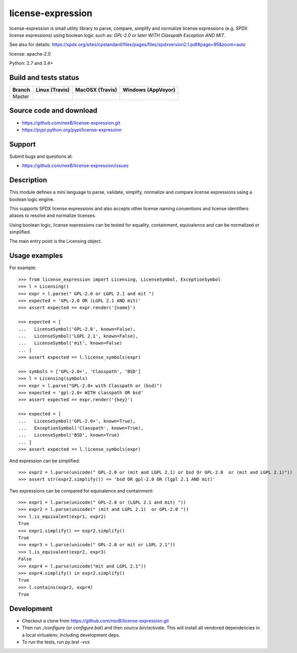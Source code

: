 ===============================
license-expression
===============================

license-expression is small utility library to parse, compare, simplify and normalize
license expressions (e.g. SPDX license expressions) using boolean logic such as:
`GPL-2.0 or later WITH Classpath Exception AND MIT`.


See also for details:
https://spdx.org/sites/cpstandard/files/pages/files/spdxversion2.1.pdf#page=95&zoom=auto

license: apache-2.0

Python: 2.7 and 3.4+


Build and tests status
======================

+-------+-------------------------------------------------------------------------------+-------------------------------------------------------------------------------+-------------------------------------------------------------------------------------------------------------+
|Branch |                         **Linux (Travis)**                                    |                         **MacOSX (Travis)**                                   |                         **Windows (AppVeyor)**                                                              |
+=======+===============================================================================+===============================================================================+=============================================================================================================+
|       |.. image:: https://api.travis-ci.org/nexB/license-expression.png?branch=master |.. image:: https://api.travis-ci.org/nexB/license-expression.png?branch=master |.. image:: https://ci.appveyor.com/api/projects/status/github/nexB/license-expression?svg=true               |
|Master |   :target: https://travis-ci.org/nexB/license-expression                      |   :target: https://travis-ci.org/nexB/license-expression                      |   :target: https://ci.appveyor.com/project/nexB/license-expression                                          |
|       |   :alt: Linux Master branch tests status                                      |   :alt: MacOSX Master branch tests status                                     |   :alt: Windows Master branch tests status                                                                  |
+-------+-------------------------------------------------------------------------------+-------------------------------------------------------------------------------+-------------------------------------------------------------------------------------------------------------+


Source code and download
========================

* https://github.com/nexB/license-expression.git
* https://pypi.python.org/pypi/license-expression

Support
=======

Submit bugs and questions at:

* https://github.com/nexB/license-expression/issues

Description
===========
This module defines a mini language to parse, validate, simplify, normalize and
compare license expressions using a boolean logic engine.

This supports SPDX license expressions and also accepts other license naming
conventions and license identifiers aliases to resolve and normalize licenses.

Using boolean logic, license expressions can be tested for equality, containment,
equivalence and can be normalized or simplified.

The main entry point is the Licensing object.


Usage examples
==============

For example::

    >>> from license_expression import Licensing, LicenseSymbol, ExceptionSymbol
    >>> l = Licensing()
    >>> expr = l.parse(" GPL-2.0 or LGPL 2.1 and mit ")
    >>> expected = 'GPL-2.0 OR (LGPL 2.1 AND mit)'
    >>> assert expected == expr.render('{name}')

    >>> expected = [
    ...   LicenseSymbol('GPL-2.0', known=False),
    ...   LicenseSymbol('LGPL 2.1', known=False),
    ...   LicenseSymbol('mit', known=False)
    ... ]
    >>> assert expected == l.license_symbols(expr)

    >>> symbols = ['GPL-2.0+', 'Classpath', 'BSD']
    >>> l = Licensing(symbols)
    >>> expr = l.parse("GPL-2.0+ with Classpath or (bsd)")
    >>> expected = 'gpl-2.0+ WITH classpath OR bsd'
    >>> assert expected == expr.render('{key}')

    >>> expected = [
    ...   LicenseSymbol('GPL-2.0+', known=True),
    ...   ExceptionSymbol('Classpath', known=True),
    ...   LicenseSymbol('BSD', known=True)
    ... ]
    >>> assert expected == l.license_symbols(expr)


And expression can be simplified::

    >>> expr2 = l.parse(unicode(" GPL-2.0 or (mit and LGPL 2.1) or bsd Or GPL-2.0  or (mit and LGPL 2.1)"))
    >>> assert str(expr2.simplify()) == 'bsd OR gpl-2.0 OR (lgpl 2.1 AND mit)'
    

Two expressions can be compared for equivalence and containment::

    >>> expr1 = l.parse(unicode(" GPL-2.0 or (LGPL 2.1 and mit) "))
    >>> expr2 = l.parse(unicode(" (mit and LGPL 2.1)  or GPL-2.0 "))
    >>> l.is_equivalent(expr1, expr2)
    True
    >>> expr1.simplify() == expr2.simplify()
    True
    >>> expr3 = l.parse(unicode(" GPL-2.0 or mit or LGPL 2.1"))
    >>> l.is_equivalent(expr2, expr3)
    False
    >>> expr4 = l.parse(unicode("mit and LGPL 2.1"))
    >>> expr4.simplify() in expr2.simplify()
    True
    >>> l.contains(expr2, expr4)
    True

    
Development
===========

* Checkout a clone from https://github.com/nexB/license-expression.git
* Then run `./configure` (or `configure.bat`) and then `source bin/activate`. This will
  install all vendored dependencies in a local virtualenv, including development deps.
* To run the tests, run `py.test -vvs`
